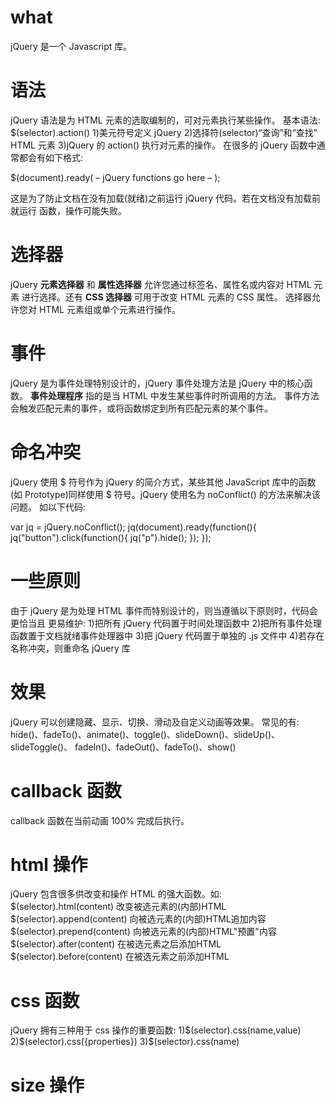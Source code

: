 * what
  jQuery 是一个 Javascript 库。
* 语法
  jQuery 语法是为 HTML 元素的选取编制的，可对元素执行某些操作。
  基本语法: $(selector).action()
  1)美元符号定义 jQuery
  2)选择符(selector)“查询”和“查找” HTML 元素
  3)jQuery 的 action() 执行对元素的操作。
  在很多的 jQuery 函数中通常都会有如下格式:
  
  $(document).ready(
  -- jQuery functions go here --
  );

  这是为了防止文档在没有加载(就绪)之前运行 jQuery 代码。若在文档没有加载前就运行
  函数，操作可能失败。
* 选择器
  jQuery *元素选择器* 和 *属性选择器* 允许您通过标签名、属性名或内容对 HTML 元素
  进行选择。还有 *CSS 选择器* 可用于改变 HTML 元素的 CSS 属性。
  选择器允许您对 HTML 元素组或单个元素进行操作。

* 事件
  jQuery 是为事件处理特别设计的，jQuery 事件处理方法是 jQuery 中的核心函数。
  *事件处理程序* 指的是当 HTML 中发生某些事件时所调用的方法。
  事件方法会触发匹配元素的事件，或将函数绑定到所有匹配元素的某个事件。
* 命名冲突
  jQuery 使用 $ 符号作为 jQuery 的简介方式，某些其他 JavaScript 库中的函数(如
  Prototype)同样使用 $ 符号。jQuery 使用名为 noConflict() 的方法来解决该问题。
  如以下代码:
  
  var jq = jQuery.noConflict();
  jq(document).ready(function(){
  jq("button").click(function(){
  jq("p").hide();
  });
  });
* 一些原则
  由于 jQuery 是为处理 HTML 事件而特别设计的，则当遵循以下原则时，代码会更恰当且
  更易维护:
  1)把所有 jQuery 代码置于时间处理函数中
  2)把所有事件处理函数置于文档就绪事件处理器中
  3)把 jQuery 代码置于单独的 .js 文件中
  4)若存在名称冲突，则重命名 jQuery 库
* 效果
  jQuery 可以创建隐藏、显示、切换、滑动及自定义动画等效果。
  常见的有:
  hide()、fadeTo()、animate()、toggle()、slideDown()、slideUp()、slideToggle()、
  fadeIn()、fadeOut()、fadeTo()、show()
* callback 函数
  callback 函数在当前动画 100% 完成后执行。
* html 操作
  jQuery 包含很多供改变和操作 HTML 的强大函数。如:
  $(selector).html(content)      改变被选元素的(内部)HTML
  $(selector).append(content)    向被选元素的(内部)HTML追加内容
  $(selector).prepend(content)   向被选元素的(内部)HTML"预置"内容
  $(selector).after(content)     在被选元素之后添加HTML
  $(selector).before(content)    在被选元素之前添加HTML

* css 函数
  jQuery 拥有三种用于 css 操作的重要函数:
  1)$(selector).css(name,value)
  2)$(selector).css({properties})
  3)$(selector).css(name)
* size 操作
